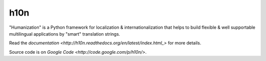 h10n
====

"Humanization" is a Python framework for localization & internationalization
that helps to build flexible & well supportable multilingual applications
by "smart" translation strings.

Read the `documentation <http://h10n.readthedocs.org/en/latest/index.html_>`
for more details.

Source code is on `Google Code <http://code.google.com/p/h10n/>`.
